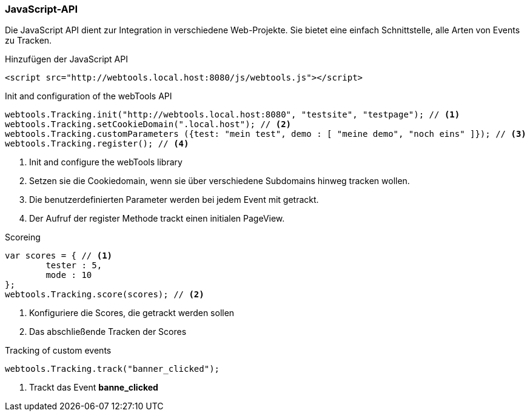 === JavaScript-API

Die JavaScript API dient zur Integration in verschiedene Web-Projekte.
Sie bietet eine einfach Schnittstelle, alle Arten von Events zu Tracken.

.Hinzufügen der JavaScript API
[source,html]
----
<script src="http://webtools.local.host:8080/js/webtools.js"></script>
----

.Init and configuration of the webTools API
[source,javascript]
----
webtools.Tracking.init("http://webtools.local.host:8080", "testsite", "testpage"); // <1>
webtools.Tracking.setCookieDomain(".local.host"); // <2>
webtools.Tracking.customParameters ({test: "mein test", demo : [ "meine demo", "noch eins" ]}); // <3>
webtools.Tracking.register(); // <4>
----
<1> Init and configure the webTools library
<2> Setzen sie die Cookiedomain, wenn sie über verschiedene Subdomains hinweg tracken wollen.
<3> Die benutzerdefinierten Parameter werden bei jedem Event mit getrackt.
<4> Der Aufruf der register Methode trackt einen initialen PageView.

.Scoreing
[source,javascript]
----
var scores = { // <1>
	tester : 5,
	mode : 10
};
webtools.Tracking.score(scores); // <2>
----
<1> Konfiguriere die Scores, die getrackt werden sollen
<2> Das abschließende Tracken der Scores

.Tracking of custom events
[source,javascript]
----
webtools.Tracking.track("banner_clicked");
----
<1> Trackt das Event *banne_clicked*